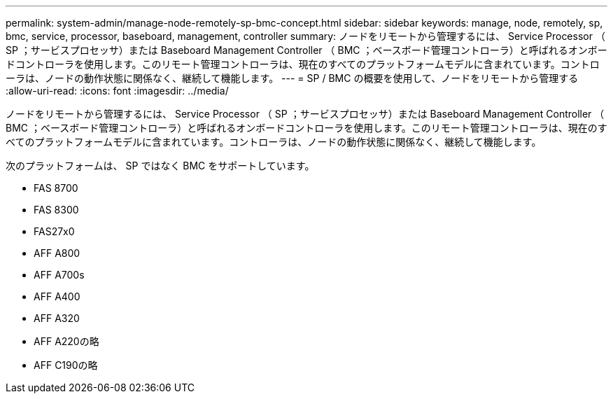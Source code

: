 ---
permalink: system-admin/manage-node-remotely-sp-bmc-concept.html 
sidebar: sidebar 
keywords: manage, node, remotely, sp, bmc, service, processor, baseboard, management, controller 
summary: ノードをリモートから管理するには、 Service Processor （ SP ；サービスプロセッサ）または Baseboard Management Controller （ BMC ；ベースボード管理コントローラ）と呼ばれるオンボードコントローラを使用します。このリモート管理コントローラは、現在のすべてのプラットフォームモデルに含まれています。コントローラは、ノードの動作状態に関係なく、継続して機能します。 
---
= SP / BMC の概要を使用して、ノードをリモートから管理する
:allow-uri-read: 
:icons: font
:imagesdir: ../media/


[role="lead"]
ノードをリモートから管理するには、 Service Processor （ SP ；サービスプロセッサ）または Baseboard Management Controller （ BMC ；ベースボード管理コントローラ）と呼ばれるオンボードコントローラを使用します。このリモート管理コントローラは、現在のすべてのプラットフォームモデルに含まれています。コントローラは、ノードの動作状態に関係なく、継続して機能します。

次のプラットフォームは、 SP ではなく BMC をサポートしています。

* FAS 8700
* FAS 8300
* FAS27x0
* AFF A800
* AFF A700s
* AFF A400
* AFF A320
* AFF A220の略
* AFF C190の略

